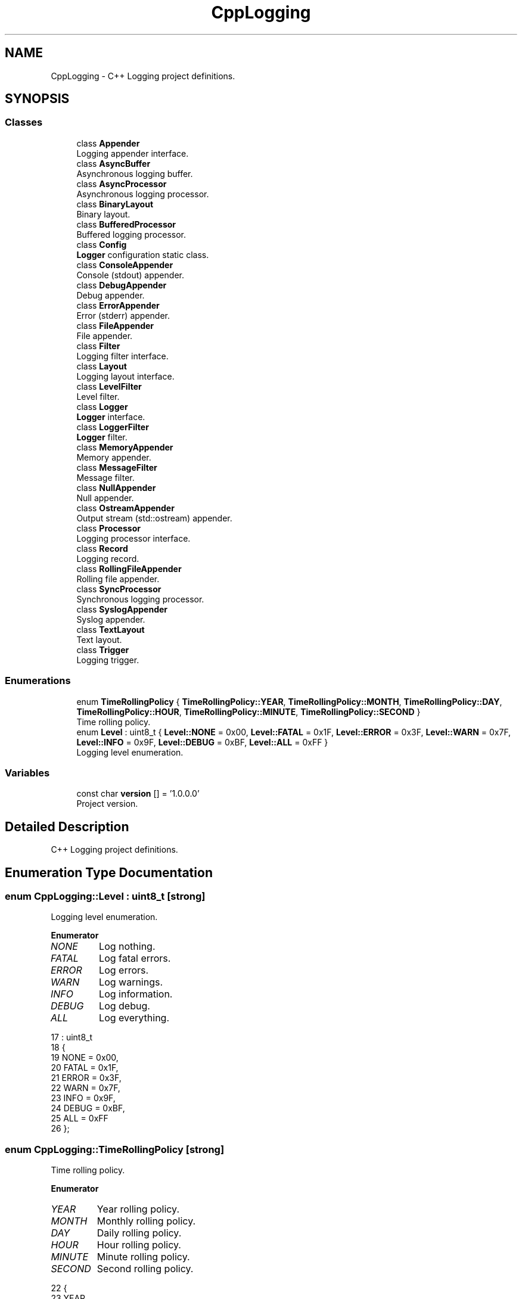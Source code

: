 .TH "CppLogging" 3 "Thu Jan 17 2019" "CppLogging" \" -*- nroff -*-
.ad l
.nh
.SH NAME
CppLogging \- C++ Logging project definitions\&.  

.SH SYNOPSIS
.br
.PP
.SS "Classes"

.in +1c
.ti -1c
.RI "class \fBAppender\fP"
.br
.RI "Logging appender interface\&. "
.ti -1c
.RI "class \fBAsyncBuffer\fP"
.br
.RI "Asynchronous logging buffer\&. "
.ti -1c
.RI "class \fBAsyncProcessor\fP"
.br
.RI "Asynchronous logging processor\&. "
.ti -1c
.RI "class \fBBinaryLayout\fP"
.br
.RI "Binary layout\&. "
.ti -1c
.RI "class \fBBufferedProcessor\fP"
.br
.RI "Buffered logging processor\&. "
.ti -1c
.RI "class \fBConfig\fP"
.br
.RI "\fBLogger\fP configuration static class\&. "
.ti -1c
.RI "class \fBConsoleAppender\fP"
.br
.RI "Console (stdout) appender\&. "
.ti -1c
.RI "class \fBDebugAppender\fP"
.br
.RI "Debug appender\&. "
.ti -1c
.RI "class \fBErrorAppender\fP"
.br
.RI "Error (stderr) appender\&. "
.ti -1c
.RI "class \fBFileAppender\fP"
.br
.RI "File appender\&. "
.ti -1c
.RI "class \fBFilter\fP"
.br
.RI "Logging filter interface\&. "
.ti -1c
.RI "class \fBLayout\fP"
.br
.RI "Logging layout interface\&. "
.ti -1c
.RI "class \fBLevelFilter\fP"
.br
.RI "Level filter\&. "
.ti -1c
.RI "class \fBLogger\fP"
.br
.RI "\fBLogger\fP interface\&. "
.ti -1c
.RI "class \fBLoggerFilter\fP"
.br
.RI "\fBLogger\fP filter\&. "
.ti -1c
.RI "class \fBMemoryAppender\fP"
.br
.RI "Memory appender\&. "
.ti -1c
.RI "class \fBMessageFilter\fP"
.br
.RI "Message filter\&. "
.ti -1c
.RI "class \fBNullAppender\fP"
.br
.RI "Null appender\&. "
.ti -1c
.RI "class \fBOstreamAppender\fP"
.br
.RI "Output stream (std::ostream) appender\&. "
.ti -1c
.RI "class \fBProcessor\fP"
.br
.RI "Logging processor interface\&. "
.ti -1c
.RI "class \fBRecord\fP"
.br
.RI "Logging record\&. "
.ti -1c
.RI "class \fBRollingFileAppender\fP"
.br
.RI "Rolling file appender\&. "
.ti -1c
.RI "class \fBSyncProcessor\fP"
.br
.RI "Synchronous logging processor\&. "
.ti -1c
.RI "class \fBSyslogAppender\fP"
.br
.RI "Syslog appender\&. "
.ti -1c
.RI "class \fBTextLayout\fP"
.br
.RI "Text layout\&. "
.ti -1c
.RI "class \fBTrigger\fP"
.br
.RI "Logging trigger\&. "
.in -1c
.SS "Enumerations"

.in +1c
.ti -1c
.RI "enum \fBTimeRollingPolicy\fP { \fBTimeRollingPolicy::YEAR\fP, \fBTimeRollingPolicy::MONTH\fP, \fBTimeRollingPolicy::DAY\fP, \fBTimeRollingPolicy::HOUR\fP, \fBTimeRollingPolicy::MINUTE\fP, \fBTimeRollingPolicy::SECOND\fP }"
.br
.RI "Time rolling policy\&. "
.ti -1c
.RI "enum \fBLevel\fP : uint8_t { \fBLevel::NONE\fP = 0x00, \fBLevel::FATAL\fP = 0x1F, \fBLevel::ERROR\fP = 0x3F, \fBLevel::WARN\fP = 0x7F, \fBLevel::INFO\fP = 0x9F, \fBLevel::DEBUG\fP = 0xBF, \fBLevel::ALL\fP = 0xFF }"
.br
.RI "Logging level enumeration\&. "
.in -1c
.SS "Variables"

.in +1c
.ti -1c
.RI "const char \fBversion\fP [] = '1\&.0\&.0\&.0'"
.br
.RI "Project version\&. "
.in -1c
.SH "Detailed Description"
.PP 
C++ Logging project definitions\&. 
.SH "Enumeration Type Documentation"
.PP 
.SS "enum \fBCppLogging::Level\fP : uint8_t\fC [strong]\fP"

.PP
Logging level enumeration\&. 
.PP
\fBEnumerator\fP
.in +1c
.TP
\fB\fINONE \fP\fP
Log nothing\&. 
.TP
\fB\fIFATAL \fP\fP
Log fatal errors\&. 
.TP
\fB\fIERROR \fP\fP
Log errors\&. 
.TP
\fB\fIWARN \fP\fP
Log warnings\&. 
.TP
\fB\fIINFO \fP\fP
Log information\&. 
.TP
\fB\fIDEBUG \fP\fP
Log debug\&. 
.TP
\fB\fIALL \fP\fP
Log everything\&. 
.PP
.nf
17                  : uint8_t
18 {
19     NONE  = 0x00,   
20     FATAL = 0x1F,   
21     ERROR = 0x3F,   
22     WARN  = 0x7F,   
23     INFO  = 0x9F,   
24     DEBUG = 0xBF,   
25     ALL   = 0xFF    
26 };
.fi
.SS "enum \fBCppLogging::TimeRollingPolicy\fP\fC [strong]\fP"

.PP
Time rolling policy\&. 
.PP
\fBEnumerator\fP
.in +1c
.TP
\fB\fIYEAR \fP\fP
Year rolling policy\&. 
.TP
\fB\fIMONTH \fP\fP
Monthly rolling policy\&. 
.TP
\fB\fIDAY \fP\fP
Daily rolling policy\&. 
.TP
\fB\fIHOUR \fP\fP
Hour rolling policy\&. 
.TP
\fB\fIMINUTE \fP\fP
Minute rolling policy\&. 
.TP
\fB\fISECOND \fP\fP
Second rolling policy\&. 
.PP
.nf
22 {
23     YEAR,       
24     MONTH,      
25     DAY,        
26     HOUR,       
27     MINUTE,     
28     SECOND      
29 };
.fi
.SH "Author"
.PP 
Generated automatically by Doxygen for CppLogging from the source code\&.
